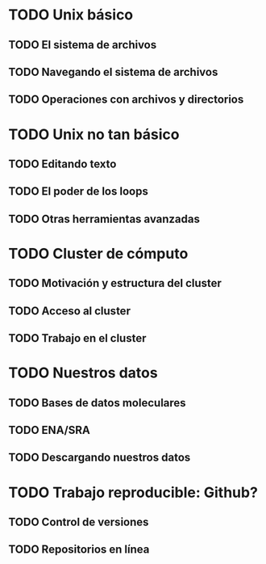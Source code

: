 * TODO Unix básico
** TODO El sistema de archivos
** TODO Navegando el sistema de archivos
** TODO Operaciones con archivos y directorios
* TODO Unix no tan básico
** TODO Editando texto
** TODO El poder de los loops
** TODO Otras herramientas avanzadas
* TODO Cluster de cómputo
** TODO Motivación y estructura del cluster
** TODO Acceso al cluster
** TODO Trabajo en el cluster
* TODO Nuestros datos
** TODO Bases de datos moleculares
** TODO ENA/SRA
** TODO Descargando nuestros datos
* TODO Trabajo reproducible: Github?
** TODO Control de versiones
** TODO Repositorios en línea
